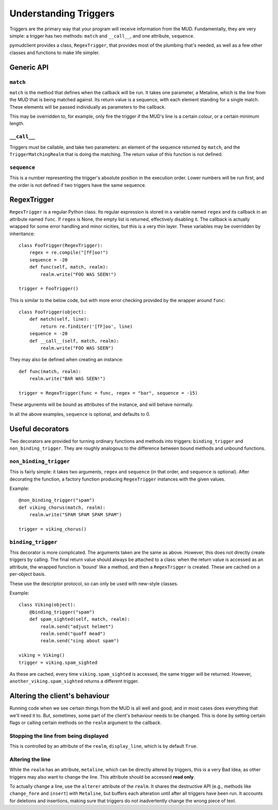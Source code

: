 ======================
Understanding Triggers
======================

Triggers are the primary way that your program will receive information from
the MUD. Fundamentally, they are very simple: a trigger has two methods:
``match`` and ``__call__``, and one attribute, ``sequence``.

pymudclient provides a class, ``RegexTrigger``, that provides most of the plumbing 
that's needed, as well as a few other classes and functions to make life 
simpler.

Generic API
===========

``match``
---------

``match`` is the method that defines when the callback will be run. It takes
one parameter, a Metaline, which is the line from the MUD that is being 
matched against. Its return value is a sequence, with each element standing
for a single match. These elements will be passed individually as parameters
to the callback.

This may be overridden to, for example, only fire the trigger if the MUD's
line is a certain colour, or a certain minimum length.

``__call__``
------------

Triggers must be callable, and take two parameters: an element of the sequence
returned by ``match``, and the ``TriggerMatchingRealm`` that is doing the
matching. The return value of this function is not defined.

``sequence``
------------

This is a number representing the trigger's absolute position in the execution
order. Lower numbers will be run first, and the order is not defined if two
triggers have the same sequence.

RegexTrigger
============

``RegexTrigger`` is a regular Python class. Its regular expression is stored
in a variable named ``regex`` and its callback in an attribute named ``func``.
If ``regex`` is None, the empty list is returned, effectively disabling it.
The callback is actually wrapped for some error handling and minor nicities,
but this is a very thin layer. These variables may be overridden by 
inheritance::

    class FooTrigger(RegexTrigger):
        regex = re.compile("[fF]oo!")
        sequence = -20
        def func(self, match, realm):
            realm.write("FOO WAS SEEN!")

    trigger = FooTrigger()

This is similar to the below code, but with more error checking provided by 
the wrapper around ``func``::

    class FooTrigger(object):
        def match(self, line):
            return re.finditer('[fF]oo', line)
        sequence = -20
        def __call__(self, match, realm):
            realm.write("FOO WAS SEEN")

They may also be defined when creating an instance::

    def func(match, realm):
        realm.write("BAR WAS SEEN!")

    trigger = RegexTrigger(func = func, regex = "bar", sequence = -15)

These argunemts will be bound as attributes of the instance, and will behave
normally.

In all the above examples, ``sequence`` is optional, and defaults to 0.

Useful decorators
=================

Two decorators are provided for turning ordinary functions and methods into
triggers: ``binding_trigger`` and ``non_binding_trigger``. They are roughly
analogous to the difference between bound methods and unbound functions.

``non_binding_trigger``
-----------------------

This is fairly simple: it takes two arguments, ``regex`` and ``sequence``
(in that order, and ``sequence`` is optional). After decorating the function,
a factory function producing ``RegexTrigger`` instances with the given values.

Example::

    @non_binding_trigger("spam")
    def viking_chorus(match, realm):
        realm.write("SPAM SPAM SPAM SPAM")

    trigger = viking_chorus()

``binding_trigger``
-------------------

This decorator is more complicated. The arguments taken are the same as above.
However, this does not directly create triggers by calling. The final return
value should always be attached to a class: when the return value is accessed
as an attribute, the wrapped function is 'bound' like a method, and then
a ``RegexTrigger`` is created. These are cached on a per-object basis.

These use the descriptor protocol, so can only be used with new-style classes.

Example::

    class Viking(object):
        @binding_trigger("spam")
        def spam_sighted(self, match, realm):
            realm.send("adjust helmet")
            realm.send("quaff mead")
            realm.send("sing about spam")

    viking = Viking()
    trigger = viking.spam_sighted

As these are cached, every time ``viking.spam_sighted`` is accessed, the same
trigger will be returned. However, ``another_viking.spam_sighted`` returns a
different trigger.

Altering the client's behaviour
===============================

Running code when we see certain things from the MUD is all well and good, and
in most cases does everything that we'll need it to. But, sometimes, some part
of the client's behaviour needs to be changed. This is done by setting certain
flags or calling certain methods on the ``realm`` argument to the callback.

Stopping the line from being displayed
--------------------------------------

This is controlled by an attribute of the ``realm``, ``display_line``, which
is by default ``True``.

Altering the line
-----------------

While the ``realm`` has an attribute, ``metaline``, which can be directly
altered by triggers, this is a very Bad Idea, as other triggers may also want
to change the line. This attribute should be accessed **read only**.

To actually change a line, use the ``alterer`` attribute of the ``realm``. It
shares the destructive API (e.g., methods like ``change_fore`` and ``insert``)
with ``Metaline``, but buffers each alteration until after all triggers have
been run. It accounts for deletions and insertions, making sure that triggers
do not inadvertently change the wrong piece of text.

